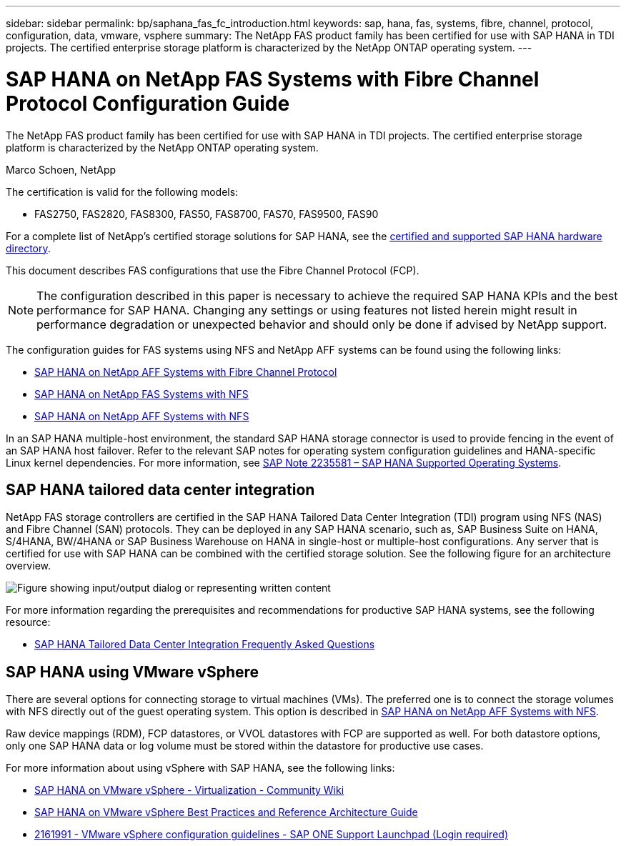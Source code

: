 ---
sidebar: sidebar
permalink: bp/saphana_fas_fc_introduction.html
keywords: sap, hana, fas, systems, fibre, channel, protocol, configuration, data, vmware, vsphere
summary: The NetApp FAS product family has been certified for use with SAP HANA in TDI projects. The certified enterprise storage platform is characterized by the NetApp ONTAP operating system.
---

= SAP HANA on NetApp FAS Systems with Fibre Channel Protocol Configuration Guide

:hardbreaks:
:nofooter:
:icons: font
:linkattrs:
:imagesdir: ../media/

//
// This file was created with NDAC Version 2.0 (August 17, 2020)
//
// 2021-05-20 16:40:51.299953
//

[.lead]
The NetApp FAS product family has been certified for use with SAP HANA in TDI projects. The certified enterprise storage platform is characterized by the NetApp ONTAP operating system.

Marco Schoen, NetApp

The certification is valid for the following models:

* FAS2750, FAS2820, FAS8300, FAS50, FAS8700, FAS70, FAS9500, FAS90

For a complete list of NetApp’s certified storage solutions for SAP HANA, see the https://www.sap.com/dmc/exp/2014-09-02-hana-hardware/enEN/#/solutions?filters=v:deCertified;ve:13[certified and supported SAP HANA hardware directory^].

This document describes FAS configurations that use the Fibre Channel Protocol (FCP).

[NOTE]
The configuration described in this paper is necessary to achieve the required SAP HANA KPIs and the best performance for SAP HANA. Changing any settings or using features not listed herein might result in performance degradation or unexpected behavior and should only be done if advised by NetApp support.

The configuration guides for FAS systems using NFS and NetApp AFF systems can be found using the following links:

* link:saphana_aff_fc_introduction.html[SAP HANA on NetApp AFF Systems with Fibre Channel Protocol^]
* link:saphana-fas-nfs_introduction.html[SAP HANA on NetApp FAS Systems with NFS^]
* link:saphana_aff_nfs_introduction.html[SAP HANA on NetApp AFF Systems with NFS^]

In an SAP HANA multiple-host environment, the standard SAP HANA storage connector is used to provide fencing in the event of an SAP HANA host failover. Refer to the relevant SAP notes for operating system configuration guidelines and HANA-specific Linux kernel dependencies. For more information, see https://launchpad.support.sap.com/[SAP Note 2235581 – SAP HANA Supported Operating Systems^].

== SAP HANA tailored data center integration

NetApp FAS storage controllers are certified in the SAP HANA Tailored Data Center Integration (TDI) program using NFS (NAS) and Fibre Channel (SAN) protocols. They can be deployed in any SAP HANA scenario, such as, SAP Business Suite on HANA, S/4HANA, BW/4HANA or SAP Business Warehouse on HANA in single-host or multiple-host configurations. Any server that is certified for use with SAP HANA can be combined with the certified storage solution. See the following figure for an architecture overview.

image:saphana_fas_fc_image1.png["Figure showing input/output dialog or representing written content"]

For more information regarding the prerequisites and recommendations for productive SAP HANA systems, see the following resource:

* http://go.sap.com/documents/2016/05/e8705aae-717c-0010-82c7-eda71af511fa.html[SAP HANA Tailored Data Center Integration Frequently Asked Questions^]

== SAP HANA using VMware vSphere

There are several options for connecting storage to virtual machines (VMs). The preferred one is to connect the storage volumes with NFS directly out of the guest operating system. This option is described in link:saphana_aff_nfs_introduction.html[SAP HANA on NetApp AFF Systems with NFS^].

Raw device mappings (RDM), FCP datastores, or VVOL datastores with FCP are supported as well. For both datastore options, only one SAP HANA data or log volume must be stored within the datastore for productive use cases. 

For more information about using vSphere with SAP HANA, see the following links:

* https://wiki.scn.sap.com/wiki/display/VIRTUALIZATION/SAP+HANA+on+VMware+vSphere[SAP HANA on VMware vSphere - Virtualization - Community Wiki^]
* https://core.vmware.com/resource/sap-hana-vmware-vsphere-best-practices-and-reference-architecture-guide#introduction[SAP HANA on VMware vSphere Best Practices and Reference Architecture Guide^]
* https://launchpad.support.sap.com/[2161991 - VMware vSphere configuration guidelines - SAP ONE Support Launchpad (Login required)^]


